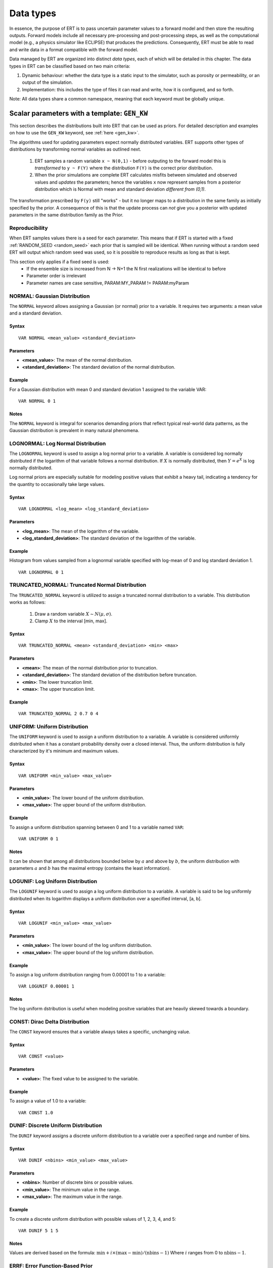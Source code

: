 .. _Data_types_available_in_ERT:

Data types
==========

In essence, the purpose of ERT is to pass uncertain parameter values to a forward model
and then store the resulting outputs.
Forward models include all necessary pre-processing and post-processing steps,
as well as the computational model (e.g., a physics simulator like ECLIPSE)
that produces the predictions.
Consequently, ERT must be able to read and write data in a format compatible with the
forward model.

Data managed by ERT are organized into distinct *data types*,
each of which will be detailed in this chapter.
The data types in ERT can be classified based on two main criteria:

1. Dynamic behaviour: whether the data type is a static input to the simulator,
   such as porosity or permeability, or an output of the simulation.
2. Implementation: this includes the type of files it can read
   and write, how it is configured, and so forth.

Note: All data types share a common namespace, meaning that each keyword must
be globally unique.

Scalar parameters with a template: ``GEN_KW``
---------------------------------------------
.. _prior_distributions:

This section describes the distributions built into ERT that can be used as priors.
For detailed description and examples on how to use the ``GEN_KW`` keyword, see :ref:`here <gen_kw>`.

The algorithms used for updating parameters expect normally distributed variables.
ERT supports other types of distributions by transforming normal variables as outlined next.

  1. ERT samples a random variable ``x ~ N(0,1)`` - before outputing to the
     forward model this is *transformed* to ``y ~ F(Y)`` where the
     distribution ``F(Y)`` is the correct prior distribution.

  2. When the prior simulations are complete ERT calculates misfits between
     simulated and observed values and *updates* the parameters; hence the
     variables ``x`` now represent samples from a posterior distribution which
     is Normal with mean and standard deviation *different from (0,1)*.

The transformation prescribed by ``F(y)`` still "works" - but it no longer maps
to a distribution in the same family as initially specified by the prior. A
consequence of this is that the update process can *not* give you a posterior
with updated parameters in the same distribution family as the Prior.

Reproducibility
^^^^^^^^^^^^^^^

When ERT samples values there is a seed for each parameter. This means that
if ERT is started with a fixed :ref:`RANDOM_SEED <random_seed>` each prior
that is sampled will be identical. When running without a random seed ERT
will output which random seed was used, so it is possible to reproduce results
as long as that is kept.

This section only applies if a fixed seed is used:
  * If the ensemble size is increased from N -> N+1 the N first realizations will be identical to before
  * Parameter order is irrelevant
  * Parameter names are case sensitive, PARAM:MY_PARAM != PARAM:myParam

NORMAL: Gaussian Distribution
^^^^^^^^^^^^^^^^^^^^^^^^^^^^^

The ``NORMAL`` keyword allows assigning a Gaussian (or normal) prior to a variable.
It requires two arguments: a mean value and a standard deviation.

Syntax
~~~~~~
::

  VAR NORMAL <mean_value> <standard_deviation>

Parameters
~~~~~~~~~~
- **<mean_value>**: The mean of the normal distribution.
- **<standard_deviation>**: The standard deviation of the normal distribution.

Example
~~~~~~~
For a Gaussian distribution with mean 0 and standard deviation 1 assigned to the variable VAR:
::

   VAR NORMAL 0 1

.. image:: fig/normal.png

Notes
~~~~~
The ``NORMAL`` keyword is integral for scenarios demanding priors that reflect typical real-world data patterns, as the Gaussian distribution is prevalent in many natural phenomena.

LOGNORMAL: Log Normal Distribution
^^^^^^^^^^^^^^^^^^^^^^^^^^^^^^^^^^

The ``LOGNORMAL`` keyword is used to assign a log normal prior to a variable. A variable is considered log normally distributed if the logarithm of that variable follows a normal distribution.
If :math:`X` is normally distributed, then :math:`Y = e^X` is log normally distributed.

Log normal priors are especially suitable for modeling positive values that exhibit a heavy tail, indicating a tendency for the quantity to occasionally take large values.

Syntax
~~~~~~
::

  VAR LOGNORMAL <log_mean> <log_standard_deviation>

Parameters
~~~~~~~~~~
- **<log_mean>**: The mean of the logarithm of the variable.
- **<log_standard_deviation>**: The standard deviation of the logarithm of the variable.

Example
~~~~~~~
Histogram from values sampled from a lognormal variable specified with log-mean of 0 and log standard deviation 1.
::

   VAR LOGNORMAL 0 1

.. image:: fig/lognormal.png

TRUNCATED_NORMAL: Truncated Normal Distribution
^^^^^^^^^^^^^^^^^^^^^^^^^^^^^^^^^^^^^^^^^^^^^^^

The ``TRUNCATED_NORMAL`` keyword is utilized to assign a truncated normal distribution to a variable.
This distribution works as follows:

   1. Draw a random variable :math:`X \sim N(\mu,\sigma)`.
   2. Clamp :math:`X` to the interval [min, max].

Syntax
~~~~~~
::

  VAR TRUNCATED_NORMAL <mean> <standard_deviation> <min> <max>

Parameters
~~~~~~~~~~
- **<mean>**: The mean of the normal distribution prior to truncation.
- **<standard_deviation>**: The standard deviation of the distribution before truncation.
- **<min>**: The lower truncation limit.
- **<max>**: The upper truncation limit.

Example
~~~~~~~
::

   VAR TRUNCATED_NORMAL 2 0.7 0 4

.. image:: fig/truncated_ok.png

UNIFORM: Uniform Distribution
^^^^^^^^^^^^^^^^^^^^^^^^^^^^^

The ``UNIFORM`` keyword is used to assign a uniform distribution to a variable.
A variable is considered uniformly distributed when it has a constant probability density over a closed interval.
Thus, the uniform distribution is fully characterized by it's minimum and maximum values.

Syntax
~~~~~~
::

  VAR UNIFORM <min_value> <max_value>

Parameters
~~~~~~~~~~
- **<min_value>**: The lower bound of the uniform distribution.
- **<max_value>**: The upper bound of the uniform distribution.

Example
~~~~~~~
To assign a uniform distribution spanning between 0 and 1 to a variable named ``VAR``:
::

   VAR UNIFORM 0 1

.. image:: fig/uniform.png

Notes
~~~~~
It can be shown that among all distributions bounded below by :math:`a` and above by :math:`b`,
the uniform distribution with parameters :math:`a` and :math:`b` has the maximal entropy (contains the least information).

LOGUNIF: Log Uniform Distribution
^^^^^^^^^^^^^^^^^^^^^^^^^^^^^^^^^

The ``LOGUNIF`` keyword is used to assign a log uniform distribution to a variable.
A variable is said to be log uniformly distributed when its logarithm displays a uniform distribution over a specified interval, [a, b].

Syntax
~~~~~~
::

  VAR LOGUNIF <min_value> <max_value>

Parameters
~~~~~~~~~~
- **<min_value>**: The lower bound of the log uniform distribution.
- **<max_value>**: The upper bound of the log uniform distribution.

Example
~~~~~~~
To assign a log uniform distribution ranging from 0.00001 to 1 to a variable:
::

   VAR LOGUNIF 0.00001 1

.. image:: fig/loguniform.png

Notes
~~~~~
The log uniform dstribution is useful when modeling positve variables that are heavily skewed towards a boundary.

CONST: Dirac Delta Distribution
^^^^^^^^^^^^^^^^^^^^^^^^^^^^^^^

The ``CONST`` keyword ensures that a variable always takes a specific, unchanging value.

Syntax
~~~~~~
::

  VAR CONST <value>

Parameters
~~~~~~~~~~
- **<value>**: The fixed value to be assigned to the variable.

Example
~~~~~~~
To assign a value of 1.0 to a variable:
::

   VAR CONST 1.0

.. image:: fig/const.png

DUNIF: Discrete Uniform Distribution
^^^^^^^^^^^^^^^^^^^^^^^^^^^^^^^^^^^^

The ``DUNIF`` keyword assigns a discrete uniform distribution to a variable over a specified range and number of bins.

Syntax
~~~~~~
::

  VAR DUNIF <nbins> <min_value> <max_value>

Parameters
~~~~~~~~~~
- **<nbins>**: Number of discrete bins or possible values.
- **<min_value>**: The minimum value in the range.
- **<max_value>**: The maximum value in the range.

Example
~~~~~~~
To create a discrete uniform distribution with possible values of 1, 2, 3, 4, and 5:
::

   VAR DUNIF 5 1 5

.. image:: fig/dunif.png

Notes
~~~~~
Values are derived based on the formula:
:math:`\text{min} + i \times (\text{max} - \text{min}) / (\text{nbins} - 1)`
Where :math:`i` ranges from 0 to :math:`\text{nbins} - 1`.

ERRF: Error Function-Based Prior
^^^^^^^^^^^^^^^^^^^^^^^^^^^^^^^^

The ``ERRF`` keyword allows creating prior distributions derived from applying the normal CDF (involving the error function) to a standard normal variable.
Note that the CDF is not necessarily the standard normal, as ``SKEWNESS`` and ``WIDTH`` corresponds to its negative mean and standard deviation respectively.
This allows flexibility in creating distributions of diverse shapes and symmetries.

Syntax
~~~~~~
::

  VAR8 ERRF MIN MAX SKEWNESS WIDTH

Parameters
~~~~~~~~~~
- **MIN**: The minimum value of the transform.
- **MAX**: The maximum value of the transform.
- **SKEWNESS**: The asymmetry of the distribution.

  - ``SKEWNESS < 0``: Shifts the distribution towards the left.
  - ``SKEWNESS = 0``: Results in a symmetric distribution.
  - ``SKEWNESS > 0``: Shifts the distribution towards the right.
- **WIDTH**: The peakedness of the distribution.

  - ``WIDTH = 1``: Generates a uniform distribution.
  - ``WIDTH > 1``: Creates a unimodal, peaked distribution.
  - ``WIDTH < 1``: Forms a bimodal distribution with peaks.

Examples
~~~~~~~~
1. For a symmetric, uniform distribution:
   ::

     VAR ERRF -1 1 0 1

.. image:: fig/errf_symmetric_uniform.png

2. For a right-skewed, unimodal distribution:
   ::

     VAR ERRF -1 1 2 1.5

.. image:: fig/errf_right_skewed_unimodal.png

Notes
~~~~~
Keep in mind the interactions between the parameters, especially when both ``SKEWNESS`` and ``WIDTH`` are adjusted.
Their combination can result in a wide range of distribution shapes.

DERRF: Discrete Error Function-Based Distribution
^^^^^^^^^^^^^^^^^^^^^^^^^^^^^^^^^^^^^^^^^^^^^^^^^

The ``DERRF`` keyword is a discrete version of the ``ERRF`` keyword.
It is designed for creating distributions based on the error function but with discrete output values.
This keyword facilitates sampling from discrete distributions with various shapes and asymmetries.

Syntax
~~~~~~
::

  VAR DERRF NBINS MIN MAX SKEWNESS WIDTH

Parameters
~~~~~~~~~~
- **NBINS**: The number of discrete bins or possible values.
- **MIN**: The minimum value of the distribution.
- **MAX**: The maximum value of the distribution.
- **SKEWNESS**: The asymmetry of the distribution.

  - ``SKEWNESS < 0``: Shifts the distribution towards the left.
  - ``SKEWNESS = 0``: Produces a symmetric distribution.
  - ``SKEWNESS > 0``: Shifts the distribution towards the right.
- **WIDTH**: The shape of the distribution.

  - ``WIDTH close to zero, for exampe 0.01``: Generates a uniform distribution.
  - ``WIDTH > 1``: Leads to a unimodal, peaked distribution.
  - ``WIDTH < 1``: Forms a bimodal distribution with peaks.

Examples
~~~~~~~~
1. For a discrete symmetric, uniform distribution with five bins:
   ::

     VAR_DERRF1 DERRF 5 -1 1 0 1

.. image:: fig/derrf_symmetric_uniform.png

2. For a discrete right-skewed, unimodal distribution with five bins:
   ::

     VAR_DERRF2 DERRF 5 -1 1 2 1.5

.. image:: fig/derrf_right_skewed.png


TRIANGULAR: Triangular Distribution
^^^^^^^^^^^^^^^^^^^^^^^^^^^^^^^^^^^

The ``TRIANGULAR`` keyword is used to define a triangular distribution, which is shaped as a triangle and is determined by three parameters: minimum, mode (peak), and maximum.

Syntax
~~~~~~
::

    VAR TRIANGULAR MIN MODE MAX

Parameters
~~~~~~~~~~
- **XMIN**: The minimum value of the distribution.
- **XMODE**: The location (value) where the distribution reaches its maximum (or peak).
- **XMAX**: The maximum value of the distribution.

Description
~~~~~~~~~~~
The triangular distribution is a continuous probability distribution with a probability density function
that is zero outside the interval [``XMIN``, ``XMAX``], and is linearly increasing from ``XMIN`` to ``XMODE`` and decreasing from ``XMODE`` to ``XMAX``.

Example
~~~~~~~
To define a triangular distribution with a minimum of 1, mode (peak) of 3, and maximum of 5:

::

    VAR_TRIANGULAR TRIANGULAR 1 3 5

.. image:: fig/triangular.png


Loading GEN_KW values from an external file
^^^^^^^^^^^^^^^^^^^^^^^^^^^^^^^^^^^^^^^^^^^

The default use of the GEN_KW keyword is to let ert sample
random values for the elements in the GEN_KW instance, but it is also possible
to tell ert to load a precreated set of data files. This can for instance be
used as a component in an experimental design based workflow. When using external
files to initialize the GEN_KW instances you supply an extra keyword
``INIT_FILE:/path/to/priors/files%d`` which tells where the prior files are:

::

		GEN_KW  MY-FAULTS   MULTFLT.tmpl   MULTFLT.INC   MULTFLT.txt    INIT_FILES:priors/multflt/faults%d

In the example above you must prepare files priors/multflt/faults0,
priors/multflt/faults1, ... priors/multflt/faultsn which ert will load when you
initialize the ensemble. The format of the GEN_KW input files can be of two
varieties:

1. The files can be plain ASCII text files with a list of numbers:

::

		1.25
		2.67

The numbers will be assigned to parameters in the order found in the MULTFLT.txt file.

2. Alternatively values and keywords can be interleaved as in:

::

		FAULT1 1.25
		FAULT2 2.56

in this case the ordering can differ in the init files and the parameter file.

The heritage of the ERT program is based on the EnKF algorithm, and the EnKF
algorithm evolves around Gaussian variables - internally the GEN_KW variables
are assumed to be samples from the N(0,1) distribution, and the distributions
specified in the parameters file are based on transformations starting with a
N(0,1) distributed variable. The slightly awkward consequence of this is that to
let your sampled values pass through ERT unmodified you must configure the
distribution NORMAL 0 1 in the parameter file; alternatively if you do not
intend to update the GEN_KW variable you can use the distribution RAW.

3D field parameters: ``FIELD``
------------------------------

The ``FIELD`` keyword is used to parametrize quantities that span the entire grid,
with porosity and permeability being the most common examples.
For detailed description and examples see :ref:`here <field>`.

2D Surface parameters: ``SURFACE``
----------------------------------

The SURFACE keyword can be used to work with surface from RMS in the irap
format.
For detailed description and examples see :ref:`here <surface>`.

Simulated data
--------------

The datatypes in the *Simulated data* chapter correspond to datatypes which are
used to load results from a forward model simulation and into ERT. In a model
updating workflow instances of these datatypes are compared with observed values
and that is used as basis for the update process. Also post processing tasks
like plotting and QC is typically based on these data types.

Summary: SUMMARY
^^^^^^^^^^^^^^^^

The ``SUMMARY`` keyword is used to configure which summary vectors you want to
load from the (Eclipse) reservoir simulation. In its simplest form, the
``SUMMARY`` keyword just lists the vectors you wish to load. You can have
multiple ``SUMMARY`` keywords in your config file, and each keyword can mention
multiple vectors:

::

   SUMMARY  WWCT:OP_1  WWCT:OP_2  WWCT:OP_3
   SUMMARY  FOPT FOPR  FWPR
   SUMMARY  GGPR:NORTH GOPR:SOUTH

If you in the observation use the ``SUMMARY_OBSERVATION`` or
``HISTORY_OBSERVATION`` keyword to compare simulations and observations for a
particular summary vector you need to add this vector after SUMMARY in the ERT
configuration to have it plotted.

You can use wildcard notation to all summary vectors matching a pattern, i.e. this:

::

   SUMMARY WWCT*:* WGOR*:*
   SUMMARY F*
   SUMMARY G*:NORTH

will load the ``WWCT`` and ``WWCTH``, as well as ``WGOR`` and ``WGORH`` vectors
for all wells, all field related vectors and all group vectors from the ``NORTH``
group.


General data: ``GEN_DATA``
--------------------------

The ``GEN_DATA`` keyword is used to load text files which have been generated
by the forward model.
For detailed description and examples see :ref:`here <gen_data>`.

EnKF heritage
-------------

With regards to the datatypes in ERT this is a part of the application where the
EnKF heritage shows through quite clearly, the datetypes offered by ERT would
probably be different if ERT was made for Ensemble Smoother from the outset.
Pecularites of EnKF heritage include:

1. The `FIELD` implementation can behave both as a dynamic quantity, i.e.
   pressure and saturation, and static property like porosity. In ERT it is
   currently *only used* as a parameter.

2. The parameter types have an internal pseudo time dependence corresponding to
   the "update time" induced by the EnKF scheme. This pseudo time dependence is
   not directly exposed to the user, but it is still part of the implementation
   and e.g. when writing plugins which work with parameter data managed by ERT
   you must relate to it.

3. The time dependence of the `GEN_DATA` implementation. This is just too
   complex, there have been numerous problems with people who configure the
   `GEN_DATA` keywords incorrectly.
